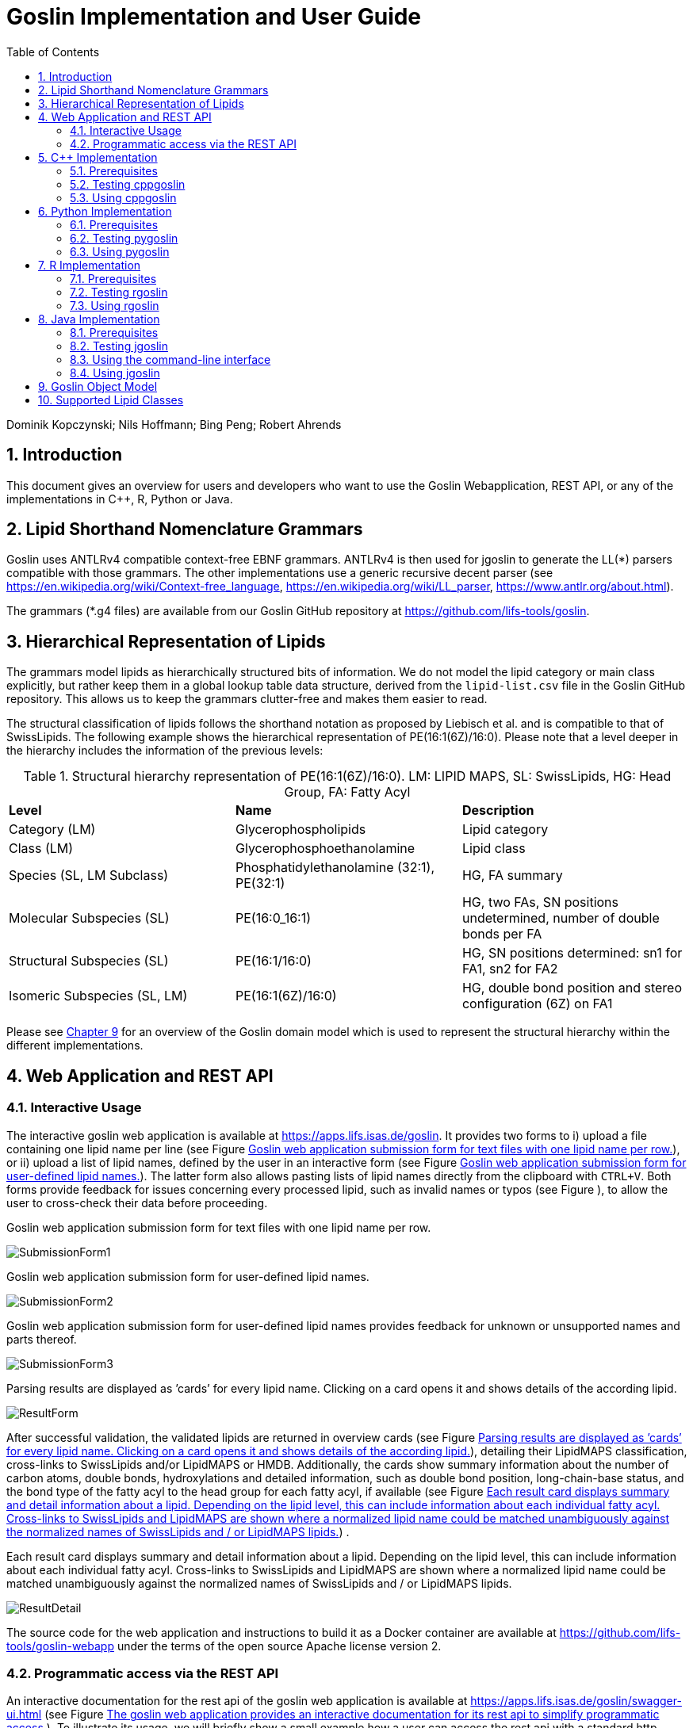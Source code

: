 = Goslin Implementation and User Guide
:sectnums:
:toc: left
:doctype: book
//only works on some backends, not HTML
:showcomments:
//use style like Section 1 when referencing within the document.
:xrefstyle: short
:figure-caption: Figure
:pdf-page-size: A4

:gitplant: http://www.plantuml.com/plantuml/proxy?src=https://raw.githubusercontent.com/lifs-tools/goslin/master/docs

//GitHub specific settings
ifdef::env-github[]
:tip-caption: :bulb:
:note-caption: :information_source:
:important-caption: :heavy_exclamation_mark:
:caution-caption: :fire:
:warning-caption: :warning:
endif::[]

Dominik Kopczynski; Nils Hoffmann; Bing Peng; Robert Ahrends

[[introduction]]
== Introduction
This document gives an overview for users and developers who want to use the Goslin Webapplication, REST API, or any of the implementations in C++, R, Python or Java.

== Lipid Shorthand Nomenclature Grammars
Goslin uses ANTLRv4 compatible context-free EBNF grammars. ANTLRv4 is then used for jgoslin to generate the LL(*) parsers compatible with those grammars. The other implementations use a 
generic recursive decent parser (see https://en.wikipedia.org/wiki/Context-free_language, https://en.wikipedia.org/wiki/LL_parser, https://www.antlr.org/about.html).

The grammars (*.g4 files) are available from our Goslin GitHub repository at https://github.com/lifs-tools/goslin. 

== Hierarchical Representation of Lipids

The grammars model lipids as hierarchically structured bits of information. 
We do not model the lipid category or main class explicitly, but rather keep them in a global lookup table data structure, derived from the `lipid-list.csv` file in the Goslin GitHub repository. 
This allows us to keep the grammars clutter-free and makes them easier to read. 

The structural classification of lipids follows the shorthand notation as proposed by Liebisch et al. and is compatible to that of SwissLipids. The following example shows the hierarchical representation of PE(16:1(6Z)/16:0). Please note that a level deeper in the hierarchy includes the information of the previous levels:

.Structural hierarchy representation of PE(16:1(6Z)/16:0). LM: LIPID MAPS, SL: SwissLipids, HG: Head Group, FA: Fatty Acyl
|===
| **Level** | **Name** | **Description** 
| Category (LM) | Glycerophospholipids | Lipid category
| Class (LM) | Glycerophosphoethanolamine | Lipid class
| Species (SL, LM Subclass) | Phosphatidylethanolamine (32:1), PE(32:1) | HG, FA summary
| Molecular Subspecies (SL) | PE(16:0_16:1) | HG, two FAs, SN positions undetermined, number of double bonds per FA
| Structural Subspecies (SL) | PE(16:1/16:0) | HG, SN positions determined: sn1 for FA1, sn2 for FA2
| Isomeric Subspecies (SL, LM) | PE(16:1(6Z)/16:0) | HG, double bond position and stereo configuration (6Z) on FA1
|===

Please see <<goslinObjectModel>> for an overview of the Goslin domain model which is used to represent the structural hierarchy within the different implementations.

[[webServiceUsers]]
== Web Application and REST API

Interactive Usage
~~~~~~~~~~~~~~~~~

The interactive goslin web application is available
at https://apps.lifs.isas.de/goslin. It provides two forms to i) upload
a file containing one lipid name per line (see Figure <<fig-goslin-webapp-form-01>>), or ii)
upload a list of lipid names, defined by the user in an interactive form
(see Figure <<fig-goslin-webapp-form-02>>). The
latter form also allows pasting lists of lipid names directly from the
clipboard with `CTRL+V`. Both forms provide feedback for issues
concerning every processed lipid, such as invalid names or typos (see Figure [[fig-goslin-webapp-rest-02a]]), to
allow the user to cross-check their data before proceeding.

[[fig-goslin-webapp-form-01]]
.Goslin web application submission form for text files with one lipid name per row.
image:goslin-webapp-form-01.png[SubmissionForm1]

[[fig-goslin-webapp-form-02]]
.Goslin web application submission form for user-defined lipid names.
image:goslin-webapp-form-02.png[SubmissionForm2]

[[fig-goslin-webapp-form-02a]]
.Goslin web application submission form for user-defined lipid names provides feedback for unknown or unsupported names and parts thereof.
image:goslin-webapp-form-02a.png[SubmissionForm3]

[[fig-goslin-webapp-form-03]]
.Parsing results are displayed as ’cards’ for every lipid name. Clicking on a card opens it and shows details of the according lipid.
image:goslin-webapp-result-03.png[ResultForm]

After successful validation, the validated lipids are returned in
overview cards (see Figure <<fig-goslin-webapp-form-03>>),
detailing their LipidMAPS classification, cross-links to SwissLipids
and/or LipidMAPS or HMDB. Additionally, the cards show summary
information about the number of carbon atoms, double bonds,
hydroxylations and detailed information, such as double bond position,
long-chain-base status, and the bond type of the fatty acyl to the head
group for each fatty acyl, if available (see Figure <<fig-goslin-webapp-rest-04>>) .

[[fig-goslin-webapp-rest-04]]
.Each result card displays summary and detail information about a lipid. Depending on the lipid level, this can include information about each individual fatty acyl. Cross-links to SwissLipids and LipidMAPS are shown where a normalized lipid name could be matched unambiguously against the normalized names of SwissLipids and / or LipidMAPS lipids.
image:goslin-webapp-result-detail-04.png[ResultDetail]

The source code for the web application and instructions to build it as
a Docker container are available at
https://github.com/lifs-tools/goslin-webapp under the terms of the open
source Apache license version 2.

Programmatic access via the REST API
~~~~~~~~~~~~~~~~~~~~~~~~~~~~~~~~~~~~

An interactive documentation for the rest api of the goslin web
application is available at
https://apps.lifs.isas.de/goslin/swagger-ui.html (see Figure <<fig-goslin-webapp-rest-05>>). To
illustrate its usage, we will briefly show a small example how a user
can access the rest api with a standard http client.

[[fig-goslin-webapp-rest-05]]
.The goslin web application provides an interactive documentation for its rest api to simplify programmatic access.
image:goslin-webapp-rest-05.png[RESTForm]

The Structure for the request consists of a json object \{} enclosing
two lists, with the names `lipidNames` and `grammars`. Acceptable values
for `grammars` are: `LIPIDMAPS`, `GOSLIN`, `GOSLIN_FRAGMENTS`,
`SWISSLIPIDS`, and `HMDB`. A complete list is available from the
interactive rest api documentation’s `Models` section under
`ValidationRequest`. Both fields in the `ValidationRequest` accept
comma-separated entries, enclosed in double quotes:

....
  {
      "lipidNames": [
        "Cer(d18:1/16:1(6Z))"
      ],
      "grammars": [
        "LIPIDMAPS"
      ]
  }
  
....

Sending the http POST request with `curl` as an http client looks as
follows:

....
  curl -X POST "https://apps.lifs.isas.de/goslin/rest/validate" -H  "accept: */*" -H  "Content-Type: application/json" -d "{  \"lipidNames\": [    \"Cer(d18:1/16:1(6Z))\"  ],  \"grammars\": [    \"LIPIDMAPS\"  ]}"
  
....

The rest api will return the following result for the request, with a
http response code of 200 (OK). This result returns a map of properties
for each lipid name that was parsed. If at least one name is not
parseable, the rest api will return a response code of 400 (Client
error), together with the same results reponse object. In that case, the
`failedToParse` field in the response will contain the number of lipid
names that could not be parsed. For those results where no grammar was
applicable, the `grammar` field will contain the string
`NOT_PARSEABLE`.¸In other cases, that field will contain the last
grammar used to parse the lipid name and the `messages` field will
contain a list of validation messages that help to narrow down the
offending bits in the lipid name.

[source,json]
----
{
  "results": [
    {
      "lipidName": "Cer(d18:1/16:1(6Z))",
      "grammar": "LIPIDMAPS",
      "messages": [],
      "lipidAdduct": {
        "lipid": {
          "lipidCategory": "SP",
          "lipidClass": "CER",
          "headGroup": "Cer",
          "info": {
            "type": "STRUCTURAL",
            "name": "Cer",
            "position": -1,
            "lipidFaBondType": "ESTER",
            "lcb": false,
            "modifications": [],
            "doubleBondPositions": {},
            "level": "STRUCTURAL_SUBSPECIES",
            "ncarbon": 34,
            "nhydroxy": 2,
            "ndoubleBonds": 2
          },
----

The response part also reports the normalized name (`goslinName`), as
well as classification information using the LipidMAPS category and
class associated to the parsed lipid.

[source,json]
----
      },
      "goslinName": "Cer 18:1;2/16:1(6Z)",
      "lipidMapsCategory": "SP",
      "lipidMapsClass": "SP0203",
----

The response also reports information on the fatty acyls detected in the
lipid name. In this case, a lcb (in the ceramide) has been detected. The
name given here as an example was classified on structural subspecies
level, since the lcb contains one double bond, but without positional
E/Z information. The fatty acyl FA1 at the sn2 position does report E/Z
information for its double bond, thus FA1 is an isomeric fatty acyl.
Overall, the lipid can thus be classified as a structural subspecies.

[source,json]
----
      "fattyAcids": {
        "LCB": {
          "type": "STRUCTURAL",
          "name": "LCB",
          "position": 1,
          "lipidFaBondType": "ESTER",
          "lcb": true,
          "modifications": [],
          "doubleBondPositions": {},
          "ncarbon": 18,
          "nhydroxy": 2,
          "ndoubleBonds": 1
        },
        "FA1": {
          "type": "ISOMERIC",
          "name": "FA1",
          "position": 2,
          "lipidFaBondType": "ESTER",
          "lcb": false,
          "modifications": [],
          "doubleBondPositions": {
            "6": "Z"
          },
          "ncarbon": 16,
          "nhydroxy": 0,
          "ndoubleBonds": 1
        }
      }
----

Finally, the response reports the total number lipid names received, the
total number parsed and the total number of parsing failures.

[source,json]
----
  ],
  "totalReceived": 1,
  "totalParsed": 1,
  "failedToParse": 0
}
----

C++ Implementation
------------------

This is the documentation for the goslin reference implementation for
C++. Please be aware, that the documentation is dedicated to developers
of tools for computational lipidomics who want to use cppgoslin within
their project. If you are interested to run goslin as a user, please
read  <<webServiceUsers>>. The cppgoslin
implementation has been developed with the following objectives:

1.  To ease the handling with lipid names for developers working on mass
spectro-metry-based lipidomics tools.
2.  To offer a tool that unifies all existing dialects of lipid names.

It is an open-source package under the MIT License available via
github footnote:[https://github.com/lifs-tools/cppgoslin]. For a detailed
structure of the implementation, read <<goslinObjectModel>>.

Prerequisites
~~~~~~~~~~~~~

The cppgoslin library needs a GNU g++ compiler version with support for
the C++ 11 standard. It comes with simple makefiles for easy compilation
and installation. You need the following packages:

....
$ g++ (compiler)
$ make
  
....

To install the library globally on your system, simply type:

....
$ [sudo] make install
  
....

Be sure that you have root permissions. Here, the library and headers
are installed into the /usr directory. If you want to change that
location, you have to edit the first line within the _makefile_.

Testing cppgoslin
~~~~~~~~~~~~~~~~~

We set up more than 150 000 single unit and integration tests, to ensure
that cppgoslin is parsing correctly. To run the tests, please type:

....
$ make test
$ make runtests
....

If a test should fail, please contact the
developers.

Using cppgoslin
~~~~~~~~~~~~~~~

The two major functions within cppgoslin are the parsing and printing of
lipid names. A minimalistic example will demonstrate both functions the
easiest way. In the examples folder, you will find the
_lipid_name_parser.cpp_ file. Compile it by typing:

....
$ cd examples
$ make
$ ./lipid_name_parser
....

Here is the minimalistic C++ code:

[source,c++]
----
#include "cppgoslin/cppgoslin.h"
#include <iostream>
int main(){
    LipidParser parser;
    try {
        LipidAdduct* lipid = parser.parse("PA(12:0_14:0)");
        cout << lipid->get_lipid_string() << endl;
        delete lipid;
    }
    catch(LipidException& e){
        // handle the exception
        cout << e.what() << endl;
    }
    return 0;
}
----

To handle unexpected behavior, the parsing command should always be
placed within a try/catch block and the `LipidAdduct` pointer should be
deleted after usage to avoid memory leaks. Be aware when changing the
installation directory, you also have to change the library directory
within the examples _makefile_.

To retrieve a parsed lipid name on a higher hierarchy of lipid level,
simply define the level when requesting the lipid name:

[source,c++]
----
#include "cppgoslin/cppgoslin.h"
#include <iostream>
int main(){
    LipidParser parser;
    try {
        // providing a lipid name on isomeric subspecies level
        LipidAdduct* lipid = parser.parse("PA(12:1(5Z)/14:0)");
        cout << lipid->get_lipid_string(ISOMERIC_SUBSPECIES) << endl;
        cout << lipid->get_lipid_string(STRUCTURAL_SUBSPECIES) << endl;
        cout << lipid->get_lipid_string(MOLECULAR_SUBSPECIES) << endl;
        cout << lipid->get_lipid_string(SPECIES) << endl;
        cout << lipid->get_lipid_string(CLASS) << endl;
        cout << lipid->get_lipid_string(CATEGORY) << endl;
        delete lipid;
    }
    catch(LipidException& e){
        // handle the exception
        cout << e.what() << endl;
    }
    return 0;
}
----

Requesting a lipid name on a lower level than the provided will throw an
exception. This functionality especially enables an easy way for
computing data for histograms on lipid class or category level. +
  +
To increase the parsing performance, one can pick a parser for only one
specific grammar:

[source,c++]
----
GoslinParser goslin_parser;
GoslinFragmentParser goslin_fragment_parser;
LipidMapsParser lipid_maps_parser;
SwissLipidsParser swiss_lipids_parser;
HmdbParser hmdb_parser;
----

Python Implementation
---------------------

This is the documentation for the goslin reference implementation for
Python 3. Please be aware, that the documentation is dedicated to
developers of tools for computational lipidomics who want to insert
pygoslin into their project. If you are interested to run goslin as a
user, please read Section <<webServiceUsers>>. The pygoslin
implementation has been developed with the following objectives:

1.  To ease the handling with lipid names for developers working on mass
spectrometrybased lipidomics tools.
2.  To offer a tool that unifies all existing dialects of lipid names.

It is an open-source package under the MIT License available via
github footnote:[https://github.com/lifs-tools/pygoslin]. For a detailed
structure of the implementation, read <<goslinObjectModel>>.

Prerequisites
~~~~~~~~~~~~~

The pygoslin package uses Python’s package management system _pip_ to
create an isolated and defined build environment. You need Python >=3.5
and the following packages to build the pygoslin package:

....
python3-pip
cython (module for Python 3)
make (optional)
....

  +
To install the package globally in your Python distribution, simply
type:

....
$ [sudo] make install
....

or

....
$ [sudo] python setup.py install
....

Be sure that you have root permissions.

Testing pygoslin
~~~~~~~~~~~~~~~~

We set up more than 150 000 single unit and integration tests, to ensure
that pygoslin is parsing correctly. To run the tests, please type:

....
$ make test
....

or

....
$ python3 -m unittest pygoslin.tests.FattyAcidTest
$ python3 -m unittest pygoslin.tests.ParserTest
$ python3 -m unittest pygoslin.tests.SwissLipidsTest
$ python3 -m unittest pygoslin.tests.GoslinTest
$ python3 -m unittest pygoslin.tests.LipidMapsTest
$ python3 -m unittest pygoslin.tests.HmdbTest
....

Using pygoslin
~~~~~~~~~~~~~~

The two major functions within pygoslin are the parsing and printing of
lipid names. You have several options, to access these functions. This
example will demonstrate both functions the easiest way. Open a Python
shell and type in:

[source,python]
----
from pygoslin.parser.Parser import LipidParser

lipid_parser = LipidParser()  # setup the parser
lipid_name = "PE 16:1-12:0"

try:
    lipid = lipid_parser.parse(lipid_name)  # start parsing
    print(lipid.get_lipid_string())
except Exception as e:
    print(e)         # handle the exception
----

For all unexpected states, an exception is being raised. Be aware, that
this method uses all available grammars in turn until a lipid name can
be parsed successfully by a parser. Currently, five grammars are
available, namely: Goslin, GoslinFragment, LipidMaps, SwissLipids, HMDB.
To use a specific grammar / parser, you can use the following code:

[source,python]
----
# using solely the Goslin parser
from pygoslin.parser.Parser import GoslinParser
goslin_parser = GoslinParser()

lipid_name = "Cer 18:1;2/12:0"
try:
    lipid = goslin_parser.parse(lipid_name)
    print(lipid.get_lipid_string())
except Exception as e:
    print(e)
----

  +

[source,python]
----
# using solely the Goslin Fragment parser
from pygoslin.parser.Parser import GoslinFragmentParser
goslin_fragment_parser = GoslinFragmentParser()

lipid_name = "Cer 18:1;2/12:0"
try:
    lipid = goslin_fragment_parser.parse(lipid_name)
    print(lipid.get_lipid_string())
except Exception as e:
    print(e)
----

  +

[source,python]
----
# using solely the LipidMaps parser
from pygoslin.parser.Parser import LipidMapsParser
lipid_maps_parser = LipidMapsParser()

lipid_name = "Cer(d18:1/12:0)"
try:
    lipid = lipid_maps_parser.parse(lipid_name)
    print(lipid.get_lipid_string())
except Exception as e:
    print(e)
----

  +

[source,python]
----
# using solely the SwissLipids parser
from pygoslin.parser.Parser import SwissLipidsParser
swiss_lipids_parser = SwissLipidsParser()

lipid_name = "Cer(d18:1/12:0)"
try:
    lipid = swiss_lipids_parser.parse(lipid_name)
    print(lipid.get_lipid_string())
except Exception as e:
    print(e)
----

  +

[source,python]
----
# using solely the HMDB parser
from pygoslin.parser.Parser import HmdbParser
hmdb_parser = HmdbParser()

lipid_name = "Cer(d18:1/12:0)"
try:
    lipid = hmdb_parser.parse(lipid_name)
    print(lipid.get_lipid_string())
except Exception as e:
    print(e)
----

To be as generic as possible, no treatment of validation of the fragment
is conducted within the GoslinFragmentParser. +
  +
To retrieve a parsed lipid name on a higher hierarchy of lipid level,
simply define the level when requesting the lipid name:

[source,python]
----
# report on different lipid hierarchies
from pygoslin.parser.Parser import *
from pygoslin.domain.LipidLevel import LipidLevel

parser = LipidParser()
# providing a lipid name on isomeric subspecies level
lipid_name = "PA 18:1(5Z)/12:0"

try:
    lipid = parser.parse(lipid_name)
    print(lipid.get_lipid_string(LipidLevel.ISOMERIC_SUBSPECIES))
    print(lipid.get_lipid_string(LipidLevel.STRUCTURAL_SUBSPECIES))
    print(lipid.get_lipid_string(LipidLevel.MOLECULAR_SUBSPECIES))
    print(lipid.get_lipid_string(LipidLevel.SPECIES))
    print(lipid.get_lipid_string(LipidLevel.CLASS))
    print(lipid.get_lipid_string(LipidLevel.CATEGORY))
except Exception as e:
    print(e)
----

This functionality especially enables an easy way for computing data for
histograms on lipid class or category level. Requesting a lipid name on
a lower level than the provided will raise an exception.

R Implementation
----------------

This project is a parser, validator and normalizer implementation for
shorthand lipid nomenclatures, using the Grammar of Succinct Lipid
Nomenclatures project for the R language ([https://www.r-project.org/]).

Goslin defines multiple grammars for different sources of shorthand lipid nomenclature. This allows to generate parsers based on the defined grammars, which provide immediate feedback whether a processed lipid shorthand notation string is compliant with a particular grammar, or not.

Here, rgoslin 2.0 uses the Goslin grammars and the cppgoslin parser to support the following general tasks:

1. Facilitate the parsing of shorthand lipid names dialects.
2. Provide a structural representation of the shorthand lipid after parsing.
3. Use the structural representation to generate normalized names, following the latest shorthand nomenclature.

rgoslin is an open-source package available via
github footnote:[https://github.com/lifs-tools/rgoslin].

Prerequisites
~~~~~~~~~~~~~

This project uses the R programming language. To be able to use it,
please install R: [https://cloud.r-project.org/] following the
instructions for your particular operating system. rgoslin is based on
native C++ code (via cppgoslin). It therefore requires additional tools
on your system to compile and install it. Please see the Rcpp
FAQ: [https://cran.r-project.org/web/packages/Rcpp/vignettes/Rcpp-FAQ.pdf],
question 1.3 for installation details for your specific operating
system.

Install the ‘devtools‘ package with the following command.

[source,r]
----
if(!require(devtools)) { install.packages("devtools") }
----

Run

[source,r]
----
install_github("lifs-tools/rgoslin")
----

to install from the github repository.

This will install the latest, potentially unstable development version
of the package with all required dependencies into your local R
installation.

If you want to use a proper release version, referenced by a Git tag
(here: v2.0.0) install the package as follows:

[source,r]
----
install_github("lifs-tools/rgoslin", ref="v2.0.0")
----

If you have cloned the code locally, use devtools as follows. Make sure
you set the working directory to where the API code is located. Then
execute

[source,r]
----
library(devtools)
install(".")
----

Testing rgoslin
~~~~~~~~~~~~~~~

rgoslin uses the testthat R package to provide unit tests for the lipid
name parsing methods. The tests are located in the `tests` folder. To
run the tests, execute

[source,r]
----
library(devtools)
test()
----

Using rgoslin
~~~~~~~~~~~~~

To load the package, start an R session and type

[source,r]
----
library(rgoslin)
----

Type the following to see the package vignette / tutorial:

[source,r]
----
vignette('introduction', package = 'rgoslin')
----

In order to use the provided translation functions of rgoslin, you first
need to load the library.

[source,r]
----
library(rgoslin)
----

If you want to check, which grammars are supported, use the following command:
[source,r]
----
listAvailableGrammars()
----

Currently, the following grammars are available: LipidMaps, SwissLipids,
Goslin, Shorthand2020, FattyAcids, HMDB.

To check, whether a given lipid name can be parsed by any of the parsers
supplied by cppgoslin, you can use the `isValidLipidName` method. It
will return `TRUE` if the given name can be parsed by any of the
available parsers and `FALSE` if the name was not parseable.

[source,r]
----
isValidLipidName("PC 32:1")
----

Using `parseLipidName` with a lipid name returns a data frame of
properties of the parsed lipid name as columns.

[source,r]
----
df <- parseLipidName("PC 32:1")
----

If you want to set the grammar to parse against manually, this is also
possible:

[source,r]
----
originalName <- "TG(16:1(5E)/18:0/20:2(3Z,6Z))"
tagDf <- rgoslin::parseLipidNameWithGrammar(originalName, "LipidMaps")
----

If you want to parse multiple lipid names, use the `parseLipidNames`
method with a vector of lipid names. This returns a data frame of
properties of the parsed lipid names with one row per lipid.

[source,r]
----
multipleLipidNamesDf <- parseLipidNames(c("PC 32:1","LPC 34:1","TG(18:1_18:0_16:1)"))
----

Finally, if you want to parse multiple lipid names and want to use one
particular grammar:

[source,r]
----
originalNames <- c("PC 32:1","LPC 34:1","TAG 18:1_18:0_16:1")
multipleLipidNamesWithGrammar <- parseLipidNamesWithGrammar(originalNames, "Goslin")
----

The Goslin parser also support reading of lipid shorthand names with adducts:

[source,r]
----
originalNames <- c("PC 32:1[M+H]1+", "PC 32:1 [M+H]+","PC 32:1")
lipidNamesWithAdduct <- parseLipidNamesWithGrammar(originalNames, "Goslin")
----

This will populate the columns "Adduct" and "AdductCharge" with the respective values. Please note that we recommend to use the adduct and its charge in full IUPAC recommended nomenclature.

Java Implementation
-------------------

This project is a parser, validator and normalizer implementation for
shorthand lipid nomenclatures, based on goslin for the Java programming
language: [https://go.java/].

goslin defines multiple grammars compatible with ANTLRv4 for different
sources of shorthand lipid nomenclature. This allows to generate parsers
based on the defined grammars, which provide immediate feedback whether
a processed lipid shorthand notation string is compliant with a
particular grammar, or not.

Here, jgoslin uses the goslin grammars and the generated parsers to
support the following general tasks:

1.  Facilitate the parsing of shorthand lipid names dialects.
2.  Provide a structural representation of the shorthand lipid after
parsing.
3.  Use the structural representation to generate normalized names.

Furthermore, jgoslin is an open-source package available via
github footnote:[https://github.com/lifs-tools/jgoslin].

Prerequisites
~~~~~~~~~~~~~

This project is based on Java 17. To use it, you need a jre installed on
your system. If you want to use the library in your own Java projects,
you need a jdk installed on your system. Please consult
[https://go.java/] for installation options and
instructions for your operating system.

Installation instructions

Building the project and generating client code from the command-line

In order to build the client code and run the unit tests, execute the
following command from a terminal:

....
./mvnw install
....

or on Windows:

....
mvnw.bat install
....

This compiles and tests the Java library.

Testing jgoslin
~~~~~~~~~~~~~~~

Here, jgoslin comes with a comprehensive collection of unit (JUnit 5),
integration (JUnit 5) tests. You can run all
of them as follows:

....
./mvnw verify
....

Using the command-line interface
~~~~~~~~~~~~~~~~~~~~~~~~~~~~~~~~

The `cli` sub-project provides a cli for parsing of lipid names either
from the command line or from a file with one lipid name per line.

After building the project as mentioned above with `./mvnw install`, the
`cli/target` folder will contain the `jgoslin-cli-<VERSION>-bin.zip`
file. Alternatively, you can download the latest cli zip file from
our repository: https://lifstools.jfrog.io/ui/artifactSearchResults?name=jgoslin-cli&type=artifacts[Search for latest
jgoslin-cli-<VERSION>-bin.zip artefact] and click to download.

In order to run the validator, unzip that file, change into the unzipped
folder and run

....
java -jar jgoslin-cli-<VERSION>.jar
....

to see the available options.

To parse a single lipid name from the command line using all available
parsers, run

....
java -jar jgoslin-cli-<VERSION>.jar -n "Cer(d18:1/20:2)"
....

The output will tell you what is done and will echo a tab-separated table of the
results to the terminal:

[source,bash]
----
Echoing output to stdout.
Normalized Name	Original Name	Grammar	Message	Adduct	Sum Formula	Mass	Lipid Maps Category	Lipid Maps Main Class	Functional Class Abbr	Functional Class Synonyms	Level	Total #C	Total #DB	Total #OH	LCB SN Position	LCB #C	LCB #DB	LCB Bond Type	LCB DB Positions	FA1 SN Position	FA1 #C	FA1 #DB	FA1 Bond Type	FA1 DB Positions
Cer 18:1;O2/20:2	Cer(d18:1/20:2)	LIPIDMAPS			C38H71NO3	589.5434	Sphingolipids [SP]	Ceramides [SP02]	[SP02]	[Cer, Ceramide]	SN_POSITION	38	3	2	0	18	1	LCB_EXCEPTION		2	20	2	ESTER	
----

To parse multiple lipid names from a file via the commmand line, run

....
java -jar jgoslin-cli-<VERSION>.jar -f examples/lipidnames.txt
....

To use a specific grammar, instead of trying all, run

....
java -jar jgoslin-cli-<VERSION>.jar -f examples/lipidnames.txt -g GOSLIN
....

To write output to the tab-separated output file ’goslin-out.tsv’
instead of to the terminal, run

....
java -jar jgoslin-cli-<VERSION>.jar -f examples/lipidnames.txt -g GOSLIN -o
....

If you want to use all available grammars, simply omit the `-g GOSLIN`
argument. Please note that will increase the runtime significantly since all
available parsers will be run against each name until the first one returns successfully.

Using jgoslin
~~~~~~~~~~~~~

To integrate jgoslin in your own projects as a library, please see the
README file at https://github.com/lifs-tools/jgoslin for more details.

The following snippet shows how to parse a shorthand lipid name with the
different parsers:

[source,java]
----
import org.lifstools.jgoslin.domain.*; // contains Domain objects like LipidAdduct, LipidSpecies ...
import org.lifstools.jgoslin.parser.*; // contains the parser implementations
...

String ref = "Cer(d18:1/20:2)";
try {
	// use the SwissLipids parser
	SwissLipidsParser slParser = SwissLipidsParser.newInstance();
	// multiple eventhandlers can be used with one parser, e.g. in parallel processing
	SwissLipidsParserEventHandler slHandler = slParser.newEventHandler();
	LipidAdduct sllipid = slParser.parse(ref, slHandler);
	System.out.println(sllipid.getLipidString()); // to print the lipid name at its native level to the console
} catch (LipidException ptve) {
// catch this for any parsing or semantic issues with a lipid
	ptve.printStackTrace();
}

//alternatively, use the other parsers. Don't forget to place try catch blocks around the following lines, as for the SwissLipids parser example
// use the LipidMAPS parser
LipidMapsParser lmParser = LipidMapsParser.newInstance();
LipidMapsParserEventHandler lmHandler = lmParser.newEventHandler();
LipidAdduct lmlipid = lmParser.parse(ref, lmHandler);
// use the shorthand notation parser GOSLIN
GoslinParser goslinParser = GoslinParser.newInstance();
GoslinParserEventHandler goslinHandler = goslinParser.newEventHandler();
LipidAdduct golipid = goslinParser.parse(ref, goslinHandler);
// use the updated shorthand notation of 2020
ShorthandParser shorthandParser = ShorthandParser.newInstance();
ShorthandParserEventHandler shorthandHandler = shorthandParser.newEventHandler();
// calling parse with the optional argument false suppresses any exceptions, if errors are encountered, the returned LipidAdduct will be null
LipidAdduct shlipid = shorthandParser.parse(ref, shorthandHandler, false);

----

To retrieve a parsed lipid name on a higher hierarchy of lipid level,
simply define the level when requesting the lipid name:

[source,java]
----
System.out.println(sllipid.getLipidString(LipidLevel.CATEGORY));
System.out.println(sllipid.getLipidString(LipidLevel.CLASS));
System.out.println(sllipid.getLipidString(LipidLevel.SPECIES));
System.out.println(sllipid.getLipidString(LipidLevel.MOLECULAR_SPECIES));
System.out.println(sllipid.getLipidString(LipidLevel.SN_POSITION));
System.out.println(sllipid.getLipidString(LipidLevel.STRUCTURE_DEFINED));
System.out.println(sllipid.getLipidString(LipidLevel.FULL_STRUCTURE));
System.out.println(sllipid.getLipidString(LipidLevel.COMPLETE_STRUCTURE));
----

This functionality allows easy computation of aggregate statistics of
lipids on lipid class, category or arbitrary levels. Requesting a lipid
name on a lower level than the provided will raise a `org.lifstools.jgoslin.domain.ConstraintViolationException`.

For more examples how the API works, please consult the tests, especially in the parsers module.

For an overview of the domain model used by jgoslin, please see
 <<goslinObjectModel>>.

[[goslinObjectModel]]
Goslin Object Model
-------------------

[[fig-goslinObjectModel]]
.The object model shared by the different implementations.
image:goslin-class-diagram.png[Goslin 2.0 object model.]

All goslin implementations are implementing the goslin object model as
illustrated in Figure <<fig-goslin-object-model>>. The classes
`LipidCategory`, `LipidLevel`, `Element`, and `LipidFaBondType` are
predefined enumerations. Here, `LipidClass` is being populated
automatically from a list containing lipid information (name,
description, category, abbreviation, synonyms) for all implementations,
see https://github.com/lifs-tools/goslin/blob/master/lipid-list.csv[lipid-list.csv] for details.
This especially eases the maintenance and ensures that the goslin
implementations have the same data base. The main class unifying all
classes and being provided by the parsers is `LipidAdduct`. It contains
information about the pure lipid, the adduct as well as the fragment (if
defined). The different lipid classes inherit from each other in a
hierarchical fashion as defined by Liebisch et al.. A dictionary with
the class `LipidSpecies` is storing all its associated fatty acyl chains
which are defined within the class `FattyAcid`. For storing the
cummulated information on species level for the carbon length, double
bonds, etc, the class `LipidSpeciesInfo` is utilized. A `FattyAcid` can contain
multiple `FunctionalGroup` objects that can be of type `CarbonChain`, `Cycle`, or `AcylAlkylGroup`.
Known functional groups can be retrieved from `KnownFunctionalGroups`, which is being populated
automatically from a list of known functional groups.

[[supportedLipidClasses]]
Supported Lipid Classes
-----------------------

Please check the most recent version of our https://github.com/lifs-tools/goslin/blob/master/lipid-list.csv[lipid classes table here].

